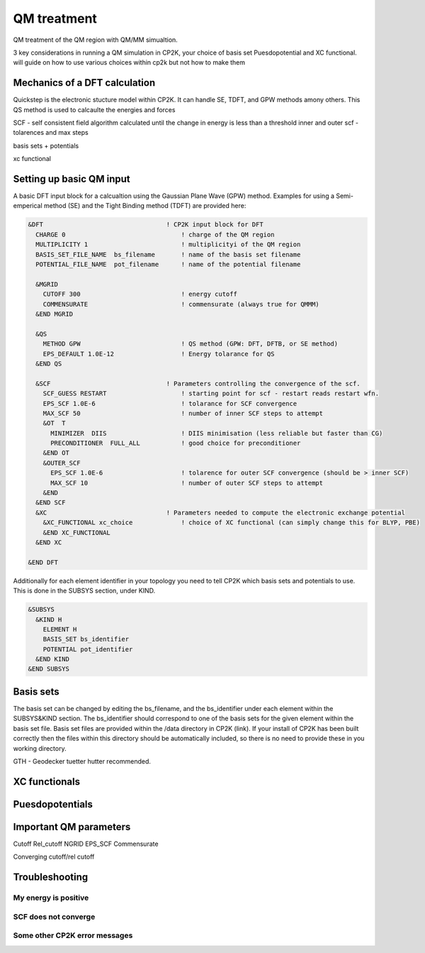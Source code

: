 ==============================
 QM treatment
==============================

QM treatment of the QM region with QM/MM simualtion.

3 key considerations in running a QM simulation in CP2K, your choice of basis set
Puesdopotential and XC functional.  will guide on how to use various choices within 
cp2k but not how to make them

------------------------------
Mechanics of a DFT calculation
------------------------------

Quickstep is the electronic stucture model within CP2K. It can handle SE, TDFT, and GPW methods amony others.
This QS method is used to calcaulte the energies and forces

SCF - self consistent field algorithm
calculated until the change in energy is less than a threshold
inner and outer scf - tolarences and max steps

basis sets + potentials

xc functional

---------------------------
Setting up basic QM input
---------------------------

A basic DFT input block for a calcualtion using the Gaussian Plane Wave (GPW) method. 
Examples for using a Semi-emperical method (SE) and the Tight Binding method (TDFT) are provided here:

.. code-block::

  &DFT                                 ! CP2K input block for DFT
    CHARGE 0                               ! charge of the QM region
    MULTIPLICITY 1                         ! multiplicityi of the QM region
    BASIS_SET_FILE_NAME  bs_filename       ! name of the basis set filename
    POTENTIAL_FILE_NAME  pot_filename      ! name of the potential filename

    &MGRID
      CUTOFF 300                           ! energy cutoff
      COMMENSURATE                         ! commensurate (always true for QMMM)
    &END MGRID
    
    &QS
      METHOD GPW                           ! QS method (GPW: DFT, DFTB, or SE method)
      EPS_DEFAULT 1.0E-12                  ! Energy tolarance for QS
    &END QS
    
    &SCF                               ! Parameters controlling the convergence of the scf.
      SCF_GUESS RESTART                    ! starting point for scf - restart reads restart wfn.
      EPS_SCF 1.0E-6                       ! tolarance for SCF convergence
      MAX_SCF 50                           ! number of inner SCF steps to attempt
      &OT  T
        MINIMIZER  DIIS                    ! DIIS minimisation (less reliable but faster than CG)
        PRECONDITIONER  FULL_ALL           ! good choice for preconditioner
      &END OT
      &OUTER_SCF
        EPS_SCF 1.0E-6                     ! tolarence for outer SCF convergence (should be > inner SCF)
        MAX_SCF 10                         ! number of outer SCF steps to attempt
      &END
    &END SCF
    &XC                                ! Parameters needed to compute the electronic exchange potential 
      &XC_FUNCTIONAL xc_choice             ! choice of XC functional (can simply change this for BLYP, PBE)
      &END XC_FUNCTIONAL
    &END XC

  &END DFT

Additionally for each element identifier in your topology you need to tell CP2K which basis 
sets and potentials to use. This is done in the SUBSYS section, under KIND. 

.. code-block::

  &SUBSYS
    &KIND H
      ELEMENT H
      BASIS_SET bs_identifier
      POTENTIAL pot_identifier
    &END KIND
  &END SUBSYS
 


------------
Basis sets
------------

The basis set can be changed by editing the bs_filename, and the bs_identifier 
under each element within the SUBSYS&KIND section. The bs_identifier should correspond
to one of the basis sets for the given element within the basis set file. Basis set
files are provided within the /data directory in CP2K (link).
If your install of CP2K  has been built correctly then
the files within this directory should be automatically included, so there is no
need to provide these in you working directory.


GTH - Geodecker tuetter hutter recommended.



---------------------
XC functionals
---------------------


---------------------
Puesdopotentials
---------------------


------------------------
Important QM parameters
------------------------

Cutoff
Rel_cutoff
NGRID
EPS_SCF
Commensurate

Converging cutoff/rel cutoff

-----------------
Troubleshooting
-----------------

My energy is positive
---------------------

SCF does not converge
---------------------

Some other CP2K error messages
------------------------------

